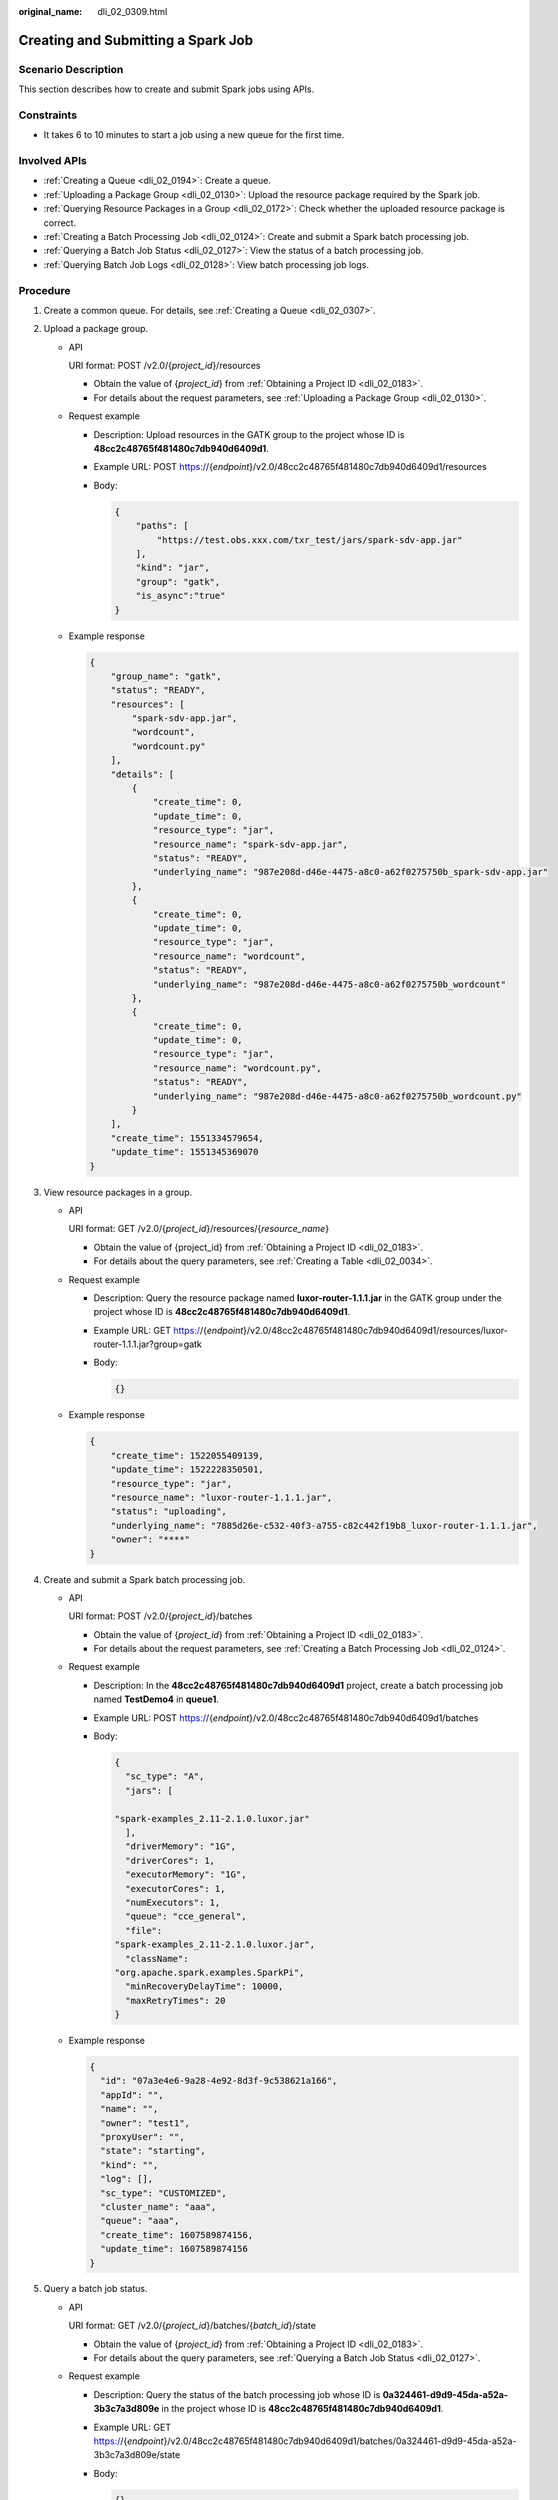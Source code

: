 :original_name: dli_02_0309.html

.. _dli_02_0309:

Creating and Submitting a Spark Job
===================================

Scenario Description
--------------------

This section describes how to create and submit Spark jobs using APIs.

Constraints
-----------

-  It takes 6 to 10 minutes to start a job using a new queue for the first time.

Involved APIs
-------------

-  :ref:`Creating a Queue <dli_02_0194>`: Create a queue.
-  :ref:`Uploading a Package Group <dli_02_0130>`: Upload the resource package required by the Spark job.
-  :ref:`Querying Resource Packages in a Group <dli_02_0172>`: Check whether the uploaded resource package is correct.
-  :ref:`Creating a Batch Processing Job <dli_02_0124>`: Create and submit a Spark batch processing job.
-  :ref:`Querying a Batch Job Status <dli_02_0127>`: View the status of a batch processing job.
-  :ref:`Querying Batch Job Logs <dli_02_0128>`: View batch processing job logs.

Procedure
---------

#. Create a common queue. For details, see :ref:`Creating a Queue <dli_02_0307>`.

#. .. _dli_02_0309__li117291344122510:

   Upload a package group.

   -  API

      URI format: POST /v2.0/{*project_id*}/resources

      -  Obtain the value of {*project_id*} from :ref:`Obtaining a Project ID <dli_02_0183>`.
      -  For details about the request parameters, see :ref:`Uploading a Package Group <dli_02_0130>`.

   -  Request example

      -  Description: Upload resources in the GATK group to the project whose ID is **48cc2c48765f481480c7db940d6409d1**.

      -  Example URL: POST https://{*endpoint*}/v2.0/48cc2c48765f481480c7db940d6409d1/resources

      -  Body:

         .. code-block::

            {
                "paths": [
                    "https://test.obs.xxx.com/txr_test/jars/spark-sdv-app.jar"
                ],
                "kind": "jar",
                "group": "gatk",
                "is_async":"true"
            }

   -  Example response

      .. code-block::

         {
             "group_name": "gatk",
             "status": "READY",
             "resources": [
                 "spark-sdv-app.jar",
                 "wordcount",
                 "wordcount.py"
             ],
             "details": [
                 {
                     "create_time": 0,
                     "update_time": 0,
                     "resource_type": "jar",
                     "resource_name": "spark-sdv-app.jar",
                     "status": "READY",
                     "underlying_name": "987e208d-d46e-4475-a8c0-a62f0275750b_spark-sdv-app.jar"
                 },
                 {
                     "create_time": 0,
                     "update_time": 0,
                     "resource_type": "jar",
                     "resource_name": "wordcount",
                     "status": "READY",
                     "underlying_name": "987e208d-d46e-4475-a8c0-a62f0275750b_wordcount"
                 },
                 {
                     "create_time": 0,
                     "update_time": 0,
                     "resource_type": "jar",
                     "resource_name": "wordcount.py",
                     "status": "READY",
                     "underlying_name": "987e208d-d46e-4475-a8c0-a62f0275750b_wordcount.py"
                 }
             ],
             "create_time": 1551334579654,
             "update_time": 1551345369070
         }

#. .. _dli_02_0309__li970315312304:

   View resource packages in a group.

   -  API

      URI format: GET /v2.0/{*project_id*}/resources/{*resource_name*}

      -  Obtain the value of {project_id} from :ref:`Obtaining a Project ID <dli_02_0183>`.
      -  For details about the query parameters, see :ref:`Creating a Table <dli_02_0034>`.

   -  Request example

      -  Description: Query the resource package named **luxor-router-1.1.1.jar** in the GATK group under the project whose ID is **48cc2c48765f481480c7db940d6409d1**.

      -  Example URL: GET https://{*endpoint*}/v2.0/48cc2c48765f481480c7db940d6409d1/resources/luxor-router-1.1.1.jar?group=gatk

      -  Body:

         .. code-block::

            {}

   -  Example response

      .. code-block::

         {
             "create_time": 1522055409139,
             "update_time": 1522228350501,
             "resource_type": "jar",
             "resource_name": "luxor-router-1.1.1.jar",
             "status": "uploading",
             "underlying_name": "7885d26e-c532-40f3-a755-c82c442f19b8_luxor-router-1.1.1.jar",
             "owner": "****"
         }

#. Create and submit a Spark batch processing job.

   -  API

      URI format: POST /v2.0/{*project_id*}/batches

      -  Obtain the value of {*project_id*} from :ref:`Obtaining a Project ID <dli_02_0183>`.
      -  For details about the request parameters, see :ref:`Creating a Batch Processing Job <dli_02_0124>`.

   -  Request example

      -  Description: In the **48cc2c48765f481480c7db940d6409d1** project, create a batch processing job named **TestDemo4** in **queue1**.

      -  Example URL: POST https://{*endpoint*}/v2.0/48cc2c48765f481480c7db940d6409d1/batches

      -  Body:

         .. code-block::

            {
              "sc_type": "A",
              "jars": [

            "spark-examples_2.11-2.1.0.luxor.jar"
              ],
              "driverMemory": "1G",
              "driverCores": 1,
              "executorMemory": "1G",
              "executorCores": 1,
              "numExecutors": 1,
              "queue": "cce_general",
              "file":
            "spark-examples_2.11-2.1.0.luxor.jar",
              "className":
            "org.apache.spark.examples.SparkPi",
              "minRecoveryDelayTime": 10000,
              "maxRetryTimes": 20
            }

   -  Example response

      .. code-block::

         {
           "id": "07a3e4e6-9a28-4e92-8d3f-9c538621a166",
           "appId": "",
           "name": "",
           "owner": "test1",
           "proxyUser": "",
           "state": "starting",
           "kind": "",
           "log": [],
           "sc_type": "CUSTOMIZED",
           "cluster_name": "aaa",
           "queue": "aaa",
           "create_time": 1607589874156,
           "update_time": 1607589874156
         }

#. Query a batch job status.

   -  API

      URI format: GET /v2.0/{*project_id*}/batches/{*batch_id*}/state

      -  Obtain the value of {*project_id*} from :ref:`Obtaining a Project ID <dli_02_0183>`.
      -  For details about the query parameters, see :ref:`Querying a Batch Job Status <dli_02_0127>`.

   -  Request example

      -  Description: Query the status of the batch processing job whose ID is **0a324461-d9d9-45da-a52a-3b3c7a3d809e** in the project whose ID is **48cc2c48765f481480c7db940d6409d1**.

      -  Example URL: GET https://{*endpoint*}/v2.0/48cc2c48765f481480c7db940d6409d1/batches/0a324461-d9d9-45da-a52a-3b3c7a3d809e/state

      -  Body:

         .. code-block::

            {}

   -  Example response

      .. code-block::

         {
            "id":"0a324461-d9d9-45da-a52a-3b3c7a3d809e",
            "state":"Success"
         }

#. Query batch job logs.

   -  API

      URI format: GET /v2.0/{*project_id*}/batches/{*batch_id*}/log

      -  Obtain the value of {*project_id*} from :ref:`Obtaining a Project ID <dli_02_0183>`.
      -  For details about the query parameters, see :ref:`Querying Batch Job Logs <dli_02_0128>`.

   -  Request example

      -  Description: Query the background logs of the batch processing job **0a324461-d9d9-45da-a52a-3b3c7a3d809e** in the **48cc2c48765f481480c7db940d6409d1** project.

      -  Example URL: GET https://{*endpoint*}/v2.0/48cc2c48765f481480c7db940d6409d1/batches/0a324461-d9d9-45da-a52a-3b3c7a3d809e/log

      -  Body:

         .. code-block::

            {}

   -  Example response

      .. code-block::

         {
             "id": "0a324461-d9d9-45da-a52a-3b3c7a3d809e",
             "from": 0,
             "total": 3,
             "log": [
                    "Detailed information about job logs"
             ]
         }
